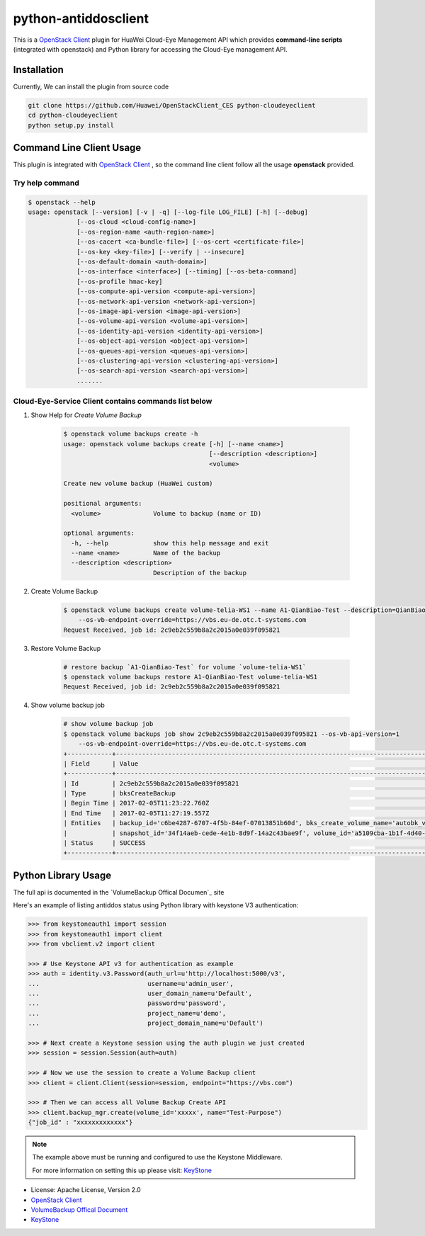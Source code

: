 python-antiddosclient
=====================

This is a `OpenStack Client`_ plugin for HuaWei Cloud-Eye Management API which
provides **command-line scripts** (integrated with openstack) and Python library for
accessing the Cloud-Eye management API.


Installation
------------
Currently, We can install the plugin from source code

.. code:: console

  git clone https://github.com/Huawei/OpenStackClient_CES python-cloudeyeclient
  cd python-cloudeyeclient
  python setup.py install


Command Line Client Usage
-----------------------------------------

..
    The command line client is self-documenting. Use the --help or -h flag to access the usage options.


This plugin is integrated with `OpenStack Client`_ , so the command line client
follow all the usage **openstack** provided.

Try help command
^^^^^^^^^^^^^^^^

.. code:: console

    $ openstack --help
    usage: openstack [--version] [-v | -q] [--log-file LOG_FILE] [-h] [--debug]
                 [--os-cloud <cloud-config-name>]
                 [--os-region-name <auth-region-name>]
                 [--os-cacert <ca-bundle-file>] [--os-cert <certificate-file>]
                 [--os-key <key-file>] [--verify | --insecure]
                 [--os-default-domain <auth-domain>]
                 [--os-interface <interface>] [--timing] [--os-beta-command]
                 [--os-profile hmac-key]
                 [--os-compute-api-version <compute-api-version>]
                 [--os-network-api-version <network-api-version>]
                 [--os-image-api-version <image-api-version>]
                 [--os-volume-api-version <volume-api-version>]
                 [--os-identity-api-version <identity-api-version>]
                 [--os-object-api-version <object-api-version>]
                 [--os-queues-api-version <queues-api-version>]
                 [--os-clustering-api-version <clustering-api-version>]
                 [--os-search-api-version <search-api-version>]
                 .......


Cloud-Eye-Service Client contains commands list below
^^^^^^^^^^^^^^^^^^^^^^^^^^^^^^^^^^^^^^^^^^^^^^^^^^^^^

1. Show Help for `Create Volume Backup`

    .. code::

        $ openstack volume backups create -h
        usage: openstack volume backups create [-h] [--name <name>]
                                               [--description <description>]
                                               <volume>

        Create new volume backup (HuaWei custom)

        positional arguments:
          <volume>              Volume to backup (name or ID)

        optional arguments:
          -h, --help            show this help message and exit
          --name <name>         Name of the backup
          --description <description>
                                Description of the backup


#. Create Volume Backup

    .. code::

        $ openstack volume backups create volume-telia-WS1 --name A1-QianBiao-Test --description=QianBiao-Test-purpose
            --os-vb-endpoint-override=https://vbs.eu-de.otc.t-systems.com
        Request Received, job id: 2c9eb2c559b8a2c2015a0e039f095821

#. Restore Volume Backup

    .. code::

        # restore backup `A1-QianBiao-Test` for volume `volume-telia-WS1`
        $ openstack volume backups restore A1-QianBiao-Test volume-telia-WS1
        Request Received, job id: 2c9eb2c559b8a2c2015a0e039f095821


#. Show volume backup job

    .. code::

        # show volume backup job
        $ openstack volume backups job show 2c9eb2c559b8a2c2015a0e039f095821 --os-vb-api-version=1
            --os-vb-endpoint-override=https://vbs.eu-de.otc.t-systems.com
        +------------+-----------------------------------------------------------------------------------------------------------------------+
        | Field      | Value                                                                                                                 |
        +------------+-----------------------------------------------------------------------------------------------------------------------+
        | Id         | 2c9eb2c559b8a2c2015a0e039f095821                                                                                      |
        | Type       | bksCreateBackup                                                                                                       |
        | Begin Time | 2017-02-05T11:23:22.760Z                                                                                              |
        | End Time   | 2017-02-05T11:27:19.557Z                                                                                              |
        | Entities   | backup_id='c6be4287-6707-4f5b-84ef-07013851b60d', bks_create_volume_name='autobk_volume_2017-02-05T11:23:36.346Z',    |
        |            | snapshot_id='34f14aeb-cede-4e1b-8d9f-14a2c43bae9f', volume_id='a5109cba-1b1f-4d40-b3a9-753bc808b66a'                  |
        | Status     | SUCCESS                                                                                                               |
        +------------+-----------------------------------------------------------------------------------------------------------------------


Python Library Usage
-------------------------------

The full api is documented in the `VolumeBackup Offical Documen`_ site

Here's an example of listing antiddos status using Python library with keystone V3 authentication:

.. code:: python

    >>> from keystoneauth1 import session
    >>> from keystoneauth1 import client
    >>> from vbclient.v2 import client

    >>> # Use Keystone API v3 for authentication as example
    >>> auth = identity.v3.Password(auth_url=u'http://localhost:5000/v3',
    ...                             username=u'admin_user',
    ...                             user_domain_name=u'Default',
    ...                             password=u'password',
    ...                             project_name=u'demo',
    ...                             project_domain_name=u'Default')

    >>> # Next create a Keystone session using the auth plugin we just created
    >>> session = session.Session(auth=auth)

    >>> # Now we use the session to create a Volume Backup client
    >>> client = client.Client(session=session, endpoint="https://vbs.com")

    >>> # Then we can access all Volume Backup Create API
    >>> client.backup_mgr.create(volume_id='xxxxx', name="Test-Purpose")
    {"job_id" : "xxxxxxxxxxxxx"}


.. note::

    The example above must be running and configured to use the Keystone Middleware.

    For more information on setting this up please visit: `KeyStone`_


* License: Apache License, Version 2.0
* `OpenStack Client`_
* `VolumeBackup Offical Document`_
* `KeyStone`_

.. _OpenStack Client: https://github.com/openstack/python-openstackclient
.. _VolumeBackup Offical Document: http://support.hwclouds.com/vbs/
.. _KeyStone: http://docs.openstack.org/developer/keystoneauth/
